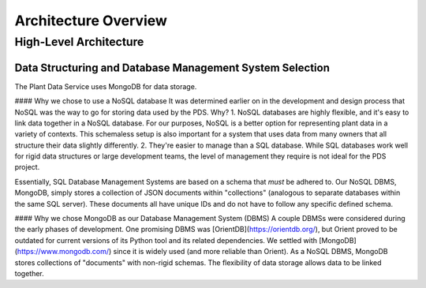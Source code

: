 Architecture Overview
==============================================

=================
High-Level Architecture
=================
#################
Data Structuring and Database Management System Selection
#################
The Plant Data Service uses MongoDB for data storage.

#### Why we chose to use a NoSQL database
It was determined earlier on in the development and design process that NoSQL was the way to go for storing data used by the PDS. Why?
1. NoSQL databases are highly flexible, and it's easy to link data together in a NoSQL database. For our purposes, NoSQL is a better option for representing plant data in a variety of contexts. This schemaless setup is also important for a system that uses data from many owners that all structure their data slightly differently.
2. They're easier to manage than a SQL database. While SQL databases work well for rigid data structures or large development teams, the level of management they require is not ideal for the PDS project.

Essentially, SQL Database Management Systems are based on a schema that *must* be adhered to. Our NoSQL DBMS, MongoDB, simply stores a collection of JSON documents within "collections" (analogous to separate databases within the same SQL server). These documents all have unique IDs and do not have to follow any specific defined schema. 

#### Why we chose MongoDB as our Database Management System (DBMS)
A couple DBMSs were considered during the early phases of development. One promising DBMS was [OrientDB](https://orientdb.org/), but Orient proved to be outdated for current versions of its Python tool and its related dependencies.
We settled with [MongoDB](https://www.mongodb.com/) since it is widely used (and more reliable than Orient). As a NoSQL DBMS, MongoDB stores collections of "documents" with non-rigid schemas. The flexibility of data storage allows data to be linked together.

